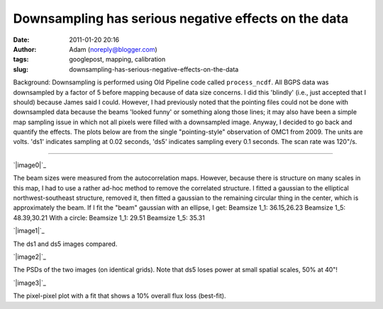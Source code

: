 Downsampling has serious negative effects on the data
#####################################################
:date: 2011-01-20 20:16
:author: Adam (noreply@blogger.com)
:tags: googlepost, mapping, calibration
:slug: downsampling-has-serious-negative-effects-on-the-data

Background: Downsampling is performed using Old Pipeline code called
``process_ncdf``. All BGPS data was downsampled by a factor of 5
before mapping because of data size concerns. I did this 'blindly'
(i.e., just
accepted that I should) because James said I could.
However, I had previously noted that the pointing files could not be
done with
downsampled data because the beams 'looked funny' or something along
those
lines; it may also have been a simple map sampling issue in which not
all
pixels were filled with a downsampled image.
Anyway, I decided to go back and quantify the effects. The plots below
are from the
single "pointing-style" observation of OMC1 from 2009. The units are
volts. 'ds1' indicates
sampling at 0.02 seconds, 'ds5' indicates sampling every 0.1 seconds.
The scan rate was
120"/s.

--------------

.. raw:: html

   <div class="separator" style="clear: both; text-align: left;">

`|image0|`_

.. raw:: html

   </div>

The beam sizes were measured from the autocorrelation maps. However,
because there is structure on many scales
in this map, I had to use a rather ad-hoc method to remove the
correlated structure. I fitted a gaussian
to the elliptical northwest-southeast structure, removed it, then fitted
a gaussian to the remaining circular
thing in the center, which is approximately the beam.
If I fit the "beam" gaussian with an ellipse, I get:
Beamsize 1\_1: 36.15,26.23
Beamsize 1\_5: 48.39,30.21
With a circle:
Beamsize 1\_1: 29.51
Beamsize 1\_5: 35.31

.. raw:: html

   <div class="separator" style="clear: both; text-align: center;">

`|image1|`_

.. raw:: html

   </div>

.. raw:: html

   <center>

The ds1 and ds5 images compared.

.. raw:: html

   </center>

.. raw:: html

   <div class="separator" style="clear: both; text-align: center;">

`|image2|`_

.. raw:: html

   </div>

.. raw:: html

   <center>

The PSDs of the two images (on identical grids). Note that ds5 loses
power at small spatial scales, 50% at 40"!

.. raw:: html

   </center>

.. raw:: html

   <div class="separator" style="clear: both; text-align: center;">

`|image3|`_

.. raw:: html

   </div>

.. raw:: html

   <center>

The pixel-pixel plot with a fit that shows a 10% overall flux loss
(best-fit).

.. raw:: html

   </center>

.. raw:: html

   </p>

.. _|image4|: http://2.bp.blogspot.com/_lsgW26mWZnU/TTiWWSS-JVI/AAAAAAAAF24/4m2SFfwWkmA/s1600/omc1_dstest_autocorrfits.png
.. _|image5|: http://1.bp.blogspot.com/_lsgW26mWZnU/TTiWWKeGbJI/AAAAAAAAF2w/jOEmOnDa1hw/s1600/omc1_dstest_images.png
.. _|image6|: http://3.bp.blogspot.com/_lsgW26mWZnU/TTiWWlzyWKI/AAAAAAAAF3A/nPCN-C0e3Jo/s1600/omc1_dstest_psds.png
.. _|image7|: http://4.bp.blogspot.com/_lsgW26mWZnU/TTiWWl3j3dI/AAAAAAAAF3I/Ef3WHEv5oXU/s1600/omc1_dstest_pixel-pixel.png

.. |image0| image:: http://2.bp.blogspot.com/_lsgW26mWZnU/TTiWWSS-JVI/AAAAAAAAF24/4m2SFfwWkmA/s400/omc1_dstest_autocorrfits.png
.. |image1| image:: http://1.bp.blogspot.com/_lsgW26mWZnU/TTiWWKeGbJI/AAAAAAAAF2w/jOEmOnDa1hw/s400/omc1_dstest_images.png
.. |image2| image:: http://3.bp.blogspot.com/_lsgW26mWZnU/TTiWWlzyWKI/AAAAAAAAF3A/nPCN-C0e3Jo/s400/omc1_dstest_psds.png
.. |image3| image:: http://4.bp.blogspot.com/_lsgW26mWZnU/TTiWWl3j3dI/AAAAAAAAF3I/Ef3WHEv5oXU/s400/omc1_dstest_pixel-pixel.png
.. |image4| image:: http://2.bp.blogspot.com/_lsgW26mWZnU/TTiWWSS-JVI/AAAAAAAAF24/4m2SFfwWkmA/s400/omc1_dstest_autocorrfits.png
.. |image5| image:: http://1.bp.blogspot.com/_lsgW26mWZnU/TTiWWKeGbJI/AAAAAAAAF2w/jOEmOnDa1hw/s400/omc1_dstest_images.png
.. |image6| image:: http://3.bp.blogspot.com/_lsgW26mWZnU/TTiWWlzyWKI/AAAAAAAAF3A/nPCN-C0e3Jo/s400/omc1_dstest_psds.png
.. |image7| image:: http://4.bp.blogspot.com/_lsgW26mWZnU/TTiWWl3j3dI/AAAAAAAAF3I/Ef3WHEv5oXU/s400/omc1_dstest_pixel-pixel.png
